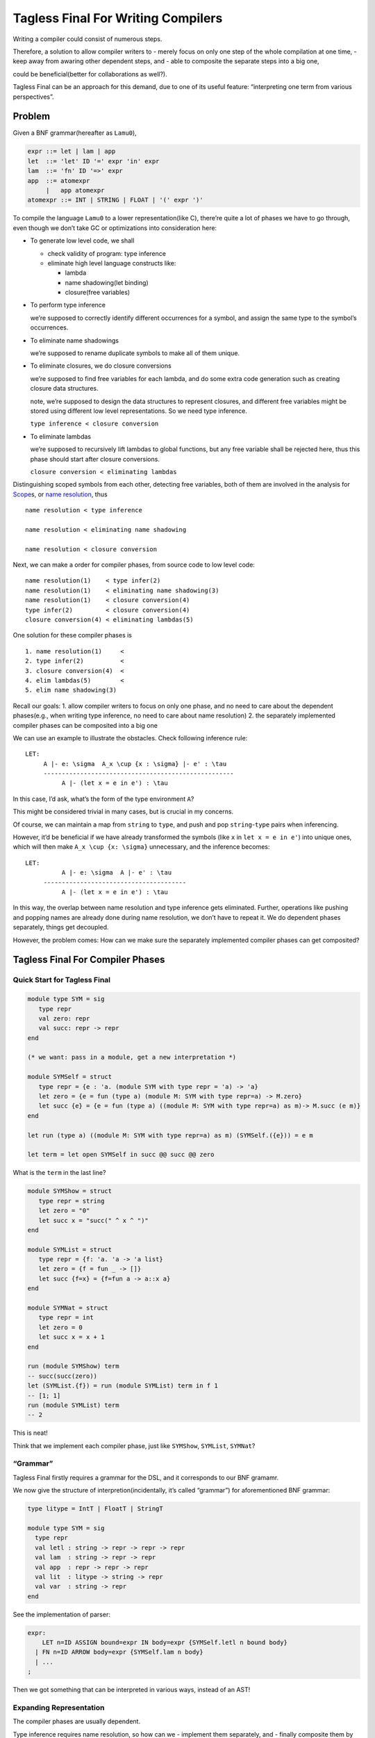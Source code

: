 Tagless Final For Writing Compilers
===================================

Writing a compiler could consist of numerous steps.

Therefore, a solution to allow compiler writers to - merely focus on
only one step of the whole compilation at one time, - keep away from
awaring other dependent steps, and - able to composite the separate
steps into a big one,

could be beneficial(better for collaborations as well?).

Tagless Final can be an approach for this demand, due to one of its
useful feature: “interpreting one term from various perspectives”.

Problem
-------

Given a BNF grammar(hereafter as ``Lamu0``),

.. code:: bnf

   expr ::= let | lam | app
   let  ::= 'let' ID '=' expr 'in' expr
   lam  ::= 'fn' ID '=>' expr
   app  ::= atomexpr
        |   app atomexpr
   atomexpr ::= INT | STRING | FLOAT | '(' expr ')'

To compile the language ``Lamu0`` to a lower representation(like C),
there’re quite a lot of phases we have to go through, even though we
don’t take GC or optimizations into consideration here:

-  To generate low level code, we shall

   -  check validity of program: type inference
   -  eliminate high level language constructs like:

      -  lambda
      -  name shadowing(let binding)
      -  closure(free variables)

-  To perform type inference

   we’re supposed to correctly identify different occurrences for a
   symbol, and assign the same type to the symbol’s occurrences.

-  To eliminate name shadowings

   we’re supposed to rename duplicate symbols to make all of them
   unique.

-  To eliminate closures, we do closure conversions

   we’re supposed to find free variables for each lambda, and do some
   extra code generation such as creating closure data structures.

   note, we’re supposed to design the data structures to represent
   closures, and different free variables might be stored using
   different low level representations. So we need type inference.

   ``type inference < closure conversion``

-  To eliminate lambdas

   we’re supposed to recursively lift lambdas to global functions, but
   any free variable shall be rejected here, thus this phase should
   start after closure conversions.

   ``closure conversion < eliminating lambdas``

Distinguishing scoped symbols from each other, detecting free variables,
both of them are involved in the analysis for
`Scope <https://en.wikipedia.org/wiki/Scope_(computer_science)>`__\ s,
or `name
resolution <https://en.wikipedia.org/wiki/Name_resolution_(programming_languages)>`__,
thus

::

   name resolution < type inference

   name resolution < eliminating name shadowing

   name resolution < closure conversion

Next, we can make a order for compiler phases, from source code to low
level code:

::

   name resolution(1)    < type infer(2)
   name resolution(1)    < eliminating name shadowing(3)
   name resolution(1)    < closure conversion(4)
   type infer(2)         < closure conversion(4)
   closure conversion(4) < eliminating lambdas(5)

One solution for these compiler phases is

::

   1. name resolution(1)     <
   2. type infer(2)          <
   3. closure conversion(4)  <
   4. elim lambdas(5)        <
   5. elim name shadowing(3)

Recall our goals: 1. allow compiler writers to focus on only one phase,
and no need to care about the dependent phases(e.g., when writing type
inference, no need to care about name resolution) 2. the separately
implemented compiler phases can be composited into a big one

We can use an example to illustrate the obstacles. Check following
inference rule:

::

   LET:
        A |- e: \sigma  A_x \cup {x : \sigma} |- e' : \tau
        ----------------------------------------------------
             A |- (let x = e in e') : \tau

In this case, I’d ask, what’s the form of the type environment ``A``?

This might be considered trivial in many cases, but is crucial in my
concerns.

Of course, we can maintain a map from ``string`` to ``type``, and push
and pop ``string``-``type`` pairs when inferencing.

However, it’d be beneficial if we have already transformed the symbols
(like ``x`` in ``let x = e in e'``) into unique ones, which will then
make ``A_x \cup {x: \sigma}`` unnecessary, and the inference becomes:

::

   LET:
             A |- e: \sigma  A |- e' : \tau
        ---------------------------------------
             A |- (let x = e in e') : \tau

In this way, the overlap between name resolution and type inference gets
eliminated. Further, operations like pushing and popping names are
already done during name resolution, we don’t have to repeat it. We do
dependent phases separately, things get decoupled.

However, the problem comes: How can we make sure the separately
implemented compiler phases can get composited?

Tagless Final For Compiler Phases
---------------------------------

Quick Start for Tagless Final
~~~~~~~~~~~~~~~~~~~~~~~~~~~~~

.. code:: ocaml

   module type SYM = sig
      type repr
      val zero: repr
      val succ: repr -> repr
   end

   (* we want: pass in a module, get a new interpretation *)

   module SYMSelf = struct
      type repr = {e : 'a. (module SYM with type repr = 'a) -> 'a}
      let zero = {e = fun (type a) (module M: SYM with type repr=a) -> M.zero}
      let succ {e} = {e = fun (type a) ((module M: SYM with type repr=a) as m)-> M.succ (e m)}
   end

   let run (type a) ((module M: SYM with type repr=a) as m) (SYMSelf.({e})) = e m

   let term = let open SYMSelf in succ @@ succ @@ zero

What is the ``term`` in the last line?

.. code:: ocaml

   module SYMShow = struct
      type repr = string
      let zero = "0"
      let succ x = "succ(" ^ x ^ ")"
   end

   module SYMList = struct
      type repr = {f: 'a. 'a -> 'a list}
      let zero = {f = fun _ -> []}
      let succ {f=x} = {f=fun a -> a::x a}
   end

   module SYMNat = struct
      type repr = int
      let zero = 0
      let succ x = x + 1
   end

   run (module SYMShow) term
   -- succ(succ(zero))
   let (SYMList.{f}) = run (module SYMList) term in f 1
   -- [1; 1]
   run (module SYMList) term
   -- 2

This is neat!

Think that we implement each compiler phase, just like ``SYMShow``,
``SYMList``, ``SYMNat``?

“Grammar”
~~~~~~~~~

Tagless Final firstly requires a grammar for the DSL, and it corresponds
to our BNF gramamr.

We now give the structure of interpretion(incidentally, it’s called
“grammar”) for aforementioned BNF grammar:

.. code:: ocaml

   type litype = IntT | FloatT | StringT

   module type SYM = sig
     type repr
     val letl : string -> repr -> repr -> repr
     val lam  : string -> repr -> repr
     val app  : repr -> repr -> repr
     val lit  : litype -> string -> repr
     val var  : string -> repr
   end

See the implementation of parser:

.. code:: antlr

   expr:
       LET n=ID ASSIGN bound=expr IN body=expr {SYMSelf.letl n bound body}
     | FN n=ID ARROW body=expr {SYMSelf.lam n body}
     | ...
   ;

Then we got something that can be interpreted in various ways, instead
of an AST!

Expanding Representation
~~~~~~~~~~~~~~~~~~~~~~~~

The compiler phases are usually dependent.

Type inference requires name resolution, so how can we - implement them
separately, and - finally composite them by using Tagless Final?

Guess we have implemented these phases, for type infer and name
resolution, we shall have

.. code:: ocaml

   (* name resolution *)
   module SYMScope = struct
      type repr = scope
      ..
   end

   (* type infer*)
   module SYMType = struct
      type repr = typ (* your type representation *)   
      let letl : string -> typ -> typ -> typ = ..
      ..
   end

Alas, we cannot use the information from ``SYMScope`` in ``SYMType``!

So.. how could we address this problem?

Recall the order of phases,

::

   1. name resolution(1)     <
   2. type infer(2)  <
   3. closure conversion(4)  <
   4. elim lambdas(5)        <
   5. elim name shadowing(3)

**I guess, the ``repr`` is expanding bigger and bigger when passing the
phases in order?**

::

   type repr = scope ->
   type repr = scope * typ ->
   type repr = scope * typ * closureinfo ->
   type repr = scope * typ * closureinfo * lambdainfo ->
   type repr = scope * typ * closureinfo * lambdainfo * unique_name ->
   ...

Problems of Decoupling and Compositing
~~~~~~~~~~~~~~~~~~~~~~~~~~~~~~~~~~~~~~

However, if we implement a ``SYM`` with ``type repr = scope * typ``,

-  **Repetition, loss of decoupling**: we have to repeat ourselves for
   writing code for ``SYM with type repr = scope``. It seems impossible
   to reuse ``SYM with type repr = scope`` in
   ``SYM with type repr = scope * typ``.

-  **Inflexibility, loss of compositing**: and further, the most severe
   thing is, **the order of phases gets fixed**, and if we misdesign the
   order of phases, we cannot compose things in a flexible style.

To avoid above losses, just figure out a new abstraction on ``SYM``,
called ``FSYM``.

FSYM
~~~~

.. code:: ocaml


   module type FSYM = sig
      type o
      type c
      type r
      val combine : o -> c -> r
      val project : r -> o
      
      val letl : o -> string -> r -> r -> c
      val lam  : o -> string -> r -> c
      val app  : o -> r -> r -> c
      val lit  : o -> litype -> string -> c
      val var  : o -> string -> c
   end

   module Grow (Base: SYM) (Incr: FSYM with type o = Base.repr): SYM with type repr = Incr.r = struct
     type repr = Incr.r
     
     let lam n r =
        let o = Base.lam n @@ Incr.project r in
        let c = Incr.lam o n r in
        Incr.combine o c
     ..
   end

We can use ``FSYM`` to decouple and composite dependent compiler phases,
which is demonstrated in `Lamu0 by
FSYM <https://github.com/thautwarm/plfp/blob/master/view-point-from-research-side/Lamu0.md>`__.

Besides, the functor ``Grow`` also has a function form taking advantage
of the first class modules:

.. code:: ocaml

   let grow = fun
      (type o c r')
      (module Base: SYM with type r = o)
      (module Incr: FSYM with type r = r' and type c = c and type o = o) ->
     (module struct
      ..
      end: SYM with type r = r')

Laziness, for Mutual Dependencies
~~~~~~~~~~~~~~~~~~~~~~~~~~~~~~~~~

Given 2 compiler phases ``A`` and ``B``, there might be such a case:

-  ``A`` depends on a semi-complete ``B``,
-  total-completion of ``B`` depends on a whole ``A``, and
-  ``B``\ ’s semi-completion can be done independently.

.. code:: ocaml

   module AB = Grow(A)(B)

   (* including semi-completion of B *)
   let (repr_a, repr_b) = run (module AB) parsed_term

Assume ``repr_a`` and ``repr_b`` are both lazy, we can finish the
semi-completion of ``B`` when calling ``run``, and then

.. code:: ocaml

   let repr_a = Lazy.force repr_a (* total completion of A *)
   let repr_b = Lazy.force repr_b (* total completion of B *)

Example
-------

A cleaner implementation of Tagless Final compiler is
`Lamu1 <https://github.com/thautwarm/plfp/blob/master/lamu1>`__
instead of ``Lamu0``.

``Lamu1`` extends ``lamu0`` with principal types.

You can try type inference of ``Lamu1`` in a REPL, by following the
simple guideline at `here <https://github.com/thautwarm/plfp/blob/master/view-point-from-research-side/Lamu1.md#playground>`__.
